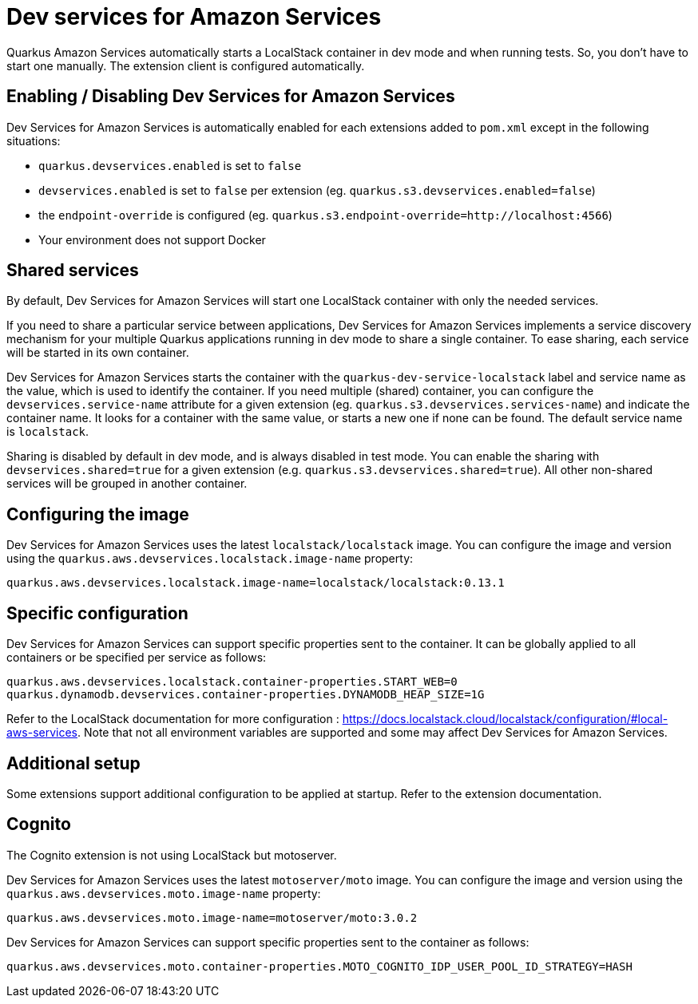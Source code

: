= Dev services for Amazon Services

Quarkus Amazon Services automatically starts a LocalStack container in dev mode and when running tests. So, you don’t have to start one manually. The extension client is configured automatically.

== Enabling / Disabling Dev Services for Amazon Services

Dev Services for Amazon Services is automatically enabled for each extensions added to `pom.xml` except in the following situations:

* `quarkus.devservices.enabled` is set to `false`
* `devservices.enabled` is set to `false` per extension (eg. `quarkus.s3.devservices.enabled=false`) 
* the `endpoint-override` is configured  (eg. `quarkus.s3.endpoint-override=http://localhost:4566`)
* Your environment does not support Docker

== Shared services

By default, Dev Services for Amazon Services will start one LocalStack container with only the needed services.

If you need to share a particular service between applications, Dev Services for Amazon Services implements a service discovery mechanism for your multiple Quarkus applications running in dev mode to share a single container. To ease sharing, each service will be started in its own container.

Dev Services for Amazon Services starts the container with the `quarkus-dev-service-localstack` label and service name as the value, which is used to identify the container.
If you need multiple (shared) container, you can configure the `devservices.service-name` attribute for a given extension (eg. `quarkus.s3.devservices.services-name`) and indicate the container name. It looks for a container with the same value, or starts a new one if none can be found. The default service name is `localstack`.

Sharing is disabled by default in dev mode, and is always disabled in test mode. You can enable the sharing with `devservices.shared=true` for a given extension (e.g. `quarkus.s3.devservices.shared=true`). All other non-shared services will be grouped in another container.

== Configuring the image

Dev Services for Amazon Services uses the latest `localstack/localstack` image. You can configure the image and version using the `quarkus.aws.devservices.localstack.image-name` property:

[source,properties]
----
quarkus.aws.devservices.localstack.image-name=localstack/localstack:0.13.1
----

== Specific configuration

Dev Services for Amazon Services can support specific properties sent to the container. It can be globally applied to all containers or be specified per service as follows:

[source,properties]
----
quarkus.aws.devservices.localstack.container-properties.START_WEB=0
quarkus.dynamodb.devservices.container-properties.DYNAMODB_HEAP_SIZE=1G
----

Refer to the LocalStack documentation for more configuration : https://docs.localstack.cloud/localstack/configuration/#local-aws-services. Note that not all environment variables are supported and some may affect Dev Services for Amazon Services.

== Additional setup

Some extensions support additional configuration to be applied at startup. Refer to the extension documentation.

== Cognito

The Cognito extension is not using LocalStack but motoserver.

Dev Services for Amazon Services uses the latest `motoserver/moto` image. You can configure the image and version using the `quarkus.aws.devservices.moto.image-name` property:

[source,properties]
----
quarkus.aws.devservices.moto.image-name=motoserver/moto:3.0.2
----

Dev Services for Amazon Services can support specific properties sent to the container as follows:

[source,properties]
----
quarkus.aws.devservices.moto.container-properties.MOTO_COGNITO_IDP_USER_POOL_ID_STRATEGY=HASH
----
